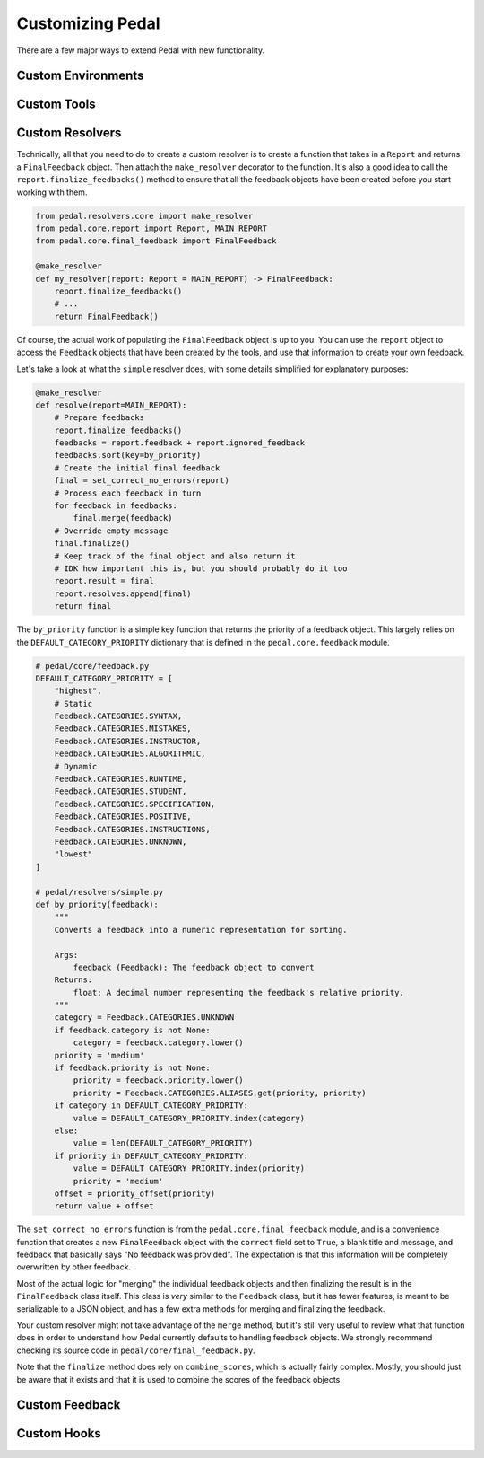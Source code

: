 .. custom:

Customizing Pedal
=================

There are a few major ways to extend Pedal with new functionality.


Custom Environments
-------------------

Custom Tools
------------

Custom Resolvers
----------------

Technically, all that you need to do to create a custom resolver is to create a function that takes in a ``Report`` and returns a ``FinalFeedback`` object.
Then attach the ``make_resolver`` decorator to the function.
It's also a good idea to call the ``report.finalize_feedbacks()`` method to ensure that all the feedback objects have been created before you start working with them.

.. code-block:: python

    from pedal.resolvers.core import make_resolver
    from pedal.core.report import Report, MAIN_REPORT
    from pedal.core.final_feedback import FinalFeedback

    @make_resolver
    def my_resolver(report: Report = MAIN_REPORT) -> FinalFeedback:
        report.finalize_feedbacks()
        # ...
        return FinalFeedback()


Of course, the actual work of populating the ``FinalFeedback`` object is up to you.
You can use the ``report`` object to access the ``Feedback`` objects that have been created by the tools, and use that information to create your own feedback.

Let's take a look at what the ``simple`` resolver does, with some details simplified for explanatory purposes:

.. code-block:: python

    @make_resolver
    def resolve(report=MAIN_REPORT):
        # Prepare feedbacks
        report.finalize_feedbacks()
        feedbacks = report.feedback + report.ignored_feedback
        feedbacks.sort(key=by_priority)
        # Create the initial final feedback
        final = set_correct_no_errors(report)
        # Process each feedback in turn
        for feedback in feedbacks:
            final.merge(feedback)
        # Override empty message
        final.finalize()
        # Keep track of the final object and also return it
        # IDK how important this is, but you should probably do it too
        report.result = final
        report.resolves.append(final)
        return final

The ``by_priority`` function is a simple key function that returns the priority of a feedback object.
This largely relies on the ``DEFAULT_CATEGORY_PRIORITY`` dictionary that is defined in the ``pedal.core.feedback`` module.

.. code-block:: python

    # pedal/core/feedback.py
    DEFAULT_CATEGORY_PRIORITY = [
        "highest",
        # Static
        Feedback.CATEGORIES.SYNTAX,
        Feedback.CATEGORIES.MISTAKES,
        Feedback.CATEGORIES.INSTRUCTOR,
        Feedback.CATEGORIES.ALGORITHMIC,
        # Dynamic
        Feedback.CATEGORIES.RUNTIME,
        Feedback.CATEGORIES.STUDENT,
        Feedback.CATEGORIES.SPECIFICATION,
        Feedback.CATEGORIES.POSITIVE,
        Feedback.CATEGORIES.INSTRUCTIONS,
        Feedback.CATEGORIES.UNKNOWN,
        "lowest"
    ]

    # pedal/resolvers/simple.py
    def by_priority(feedback):
        """
        Converts a feedback into a numeric representation for sorting.

        Args:
            feedback (Feedback): The feedback object to convert
        Returns:
            float: A decimal number representing the feedback's relative priority.
        """
        category = Feedback.CATEGORIES.UNKNOWN
        if feedback.category is not None:
            category = feedback.category.lower()
        priority = 'medium'
        if feedback.priority is not None:
            priority = feedback.priority.lower()
            priority = Feedback.CATEGORIES.ALIASES.get(priority, priority)
        if category in DEFAULT_CATEGORY_PRIORITY:
            value = DEFAULT_CATEGORY_PRIORITY.index(category)
        else:
            value = len(DEFAULT_CATEGORY_PRIORITY)
        if priority in DEFAULT_CATEGORY_PRIORITY:
            value = DEFAULT_CATEGORY_PRIORITY.index(priority)
            priority = 'medium'
        offset = priority_offset(priority)
        return value + offset


The ``set_correct_no_errors`` function is from the ``pedal.core.final_feedback`` module,
and is a convenience function that creates a new ``FinalFeedback`` object with the
``correct`` field set to ``True``, a blank title and message, and feedback that basically says "No feedback was provided".
The expectation is that this information will be completely overwritten by other feedback.

Most of the actual logic for "merging" the individual feedback objects and then finalizing the result is
in the ``FinalFeedback`` class itself.
This class is *very* similar to the ``Feedback`` class, but it has fewer features, is meant to be serializable
to a JSON object, and has a few extra methods for merging and finalizing the feedback.

Your custom resolver might not take advantage of the ``merge`` method, but it's still very useful to review
what that function does in order to understand how Pedal currently defaults to handling feedback objects.
We strongly recommend checking its source code in ``pedal/core/final_feedback.py``.

Note that the ``finalize`` method does rely on ``combine_scores``,
which is actually fairly complex. Mostly, you should just be aware that it exists and that it is used to combine the scores of the feedback objects.

Custom Feedback
---------------

Custom Hooks
------------
